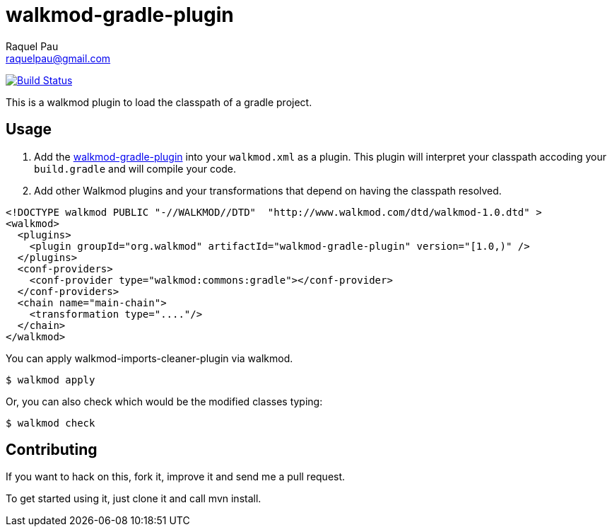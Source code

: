 walkmod-gradle-plugin
=====================
Raquel Pau <raquelpau@gmail.com>

image:https://travis-ci.org/rpau/walkmod-gradle-plugin.svg?branch=master["Build Status", link="https://travis-ci.org/rpau/walkmod-gradle-plugin"]

This is a walkmod plugin to load the classpath of a gradle project.

== Usage

. Add the https://github.com/rpau/walkmod-gradle-plugin[walkmod-gradle-plugin] into your `walkmod.xml` as a plugin. 
This plugin will interpret your classpath accoding your `build.gradle` and will compile your code.

. Add other Walkmod plugins and your transformations that depend on having the classpath resolved. 

```XML
<!DOCTYPE walkmod PUBLIC "-//WALKMOD//DTD"  "http://www.walkmod.com/dtd/walkmod-1.0.dtd" >
<walkmod>
  <plugins>
    <plugin groupId="org.walkmod" artifactId="walkmod-gradle-plugin" version="[1.0,)" />
  </plugins>
  <conf-providers>
    <conf-provider type="walkmod:commons:gradle"></conf-provider>
  </conf-providers>
  <chain name="main-chain">	
    <transformation type="...."/>
  </chain>	
</walkmod>
```

You can apply walkmod-imports-cleaner-plugin via walkmod. 

  $ walkmod apply

Or, you can also check which would be the modified classes typing:

  $ walkmod check

== Contributing

If you want to hack on this, fork it, improve it and send me a pull request.

To get started using it, just clone it and call mvn install. 


